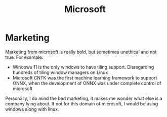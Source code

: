 :PROPERTIES:
:ID:       4cc610bc-e61f-41f5-8a1e-6bc913f616a9
:END:
#+title: Microsoft



* Marketing
Marketing from microsoft is really bold, but sometimes unethical and
not true. For example:
+ Windows 11 is the only windows to have tiling support. Disregarding
  hundreds of tiling window managers on Linux
+ Microsoft CNTK was the first machine learning framework to support
  ONNX, when the development of ONNX was under complete control of microsoft
Personally, I do mind the bad marketing, it makes me wonder what else
is a company lying about. If not for this domain of microsoft, I would
be using windows along with linux.
